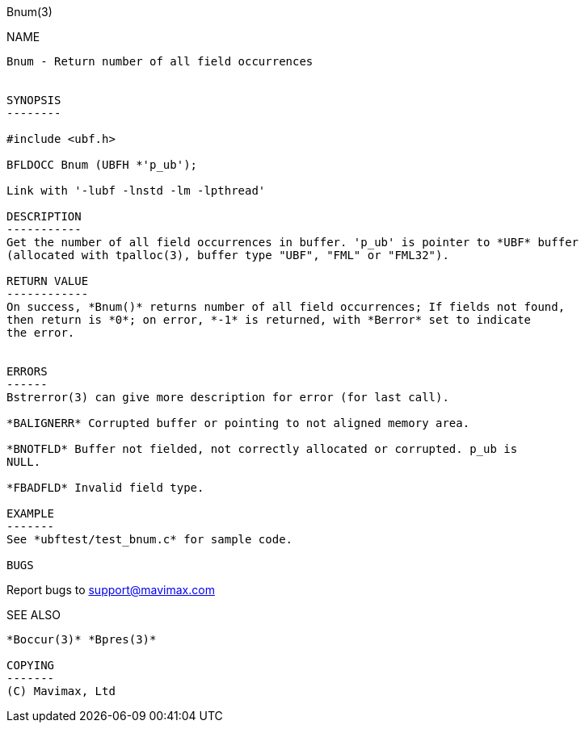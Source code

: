 Bnum(3)
=========
:doctype: manpage


NAME
----
Bnum - Return number of all field occurrences


SYNOPSIS
--------

#include <ubf.h>

BFLDOCC Bnum (UBFH *'p_ub');

Link with '-lubf -lnstd -lm -lpthread'

DESCRIPTION
-----------
Get the number of all field occurrences in buffer. 'p_ub' is pointer to *UBF* buffer 
(allocated with tpalloc(3), buffer type "UBF", "FML" or "FML32"). 

RETURN VALUE
------------
On success, *Bnum()* returns number of all field occurrences; If fields not found, 
then return is *0*; on error, *-1* is returned, with *Berror* set to indicate 
the error.


ERRORS
------
Bstrerror(3) can give more description for error (for last call).

*BALIGNERR* Corrupted buffer or pointing to not aligned memory area.

*BNOTFLD* Buffer not fielded, not correctly allocated or corrupted. p_ub is 
NULL.

*FBADFLD* Invalid field type.

EXAMPLE
-------
See *ubftest/test_bnum.c* for sample code.

BUGS
----
Report bugs to support@mavimax.com

SEE ALSO
--------
*Boccur(3)* *Bpres(3)*

COPYING
-------
(C) Mavimax, Ltd


